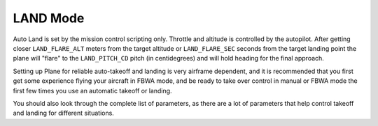.. _land-mode:

=========
LAND Mode
=========

Auto Land is set by the mission control scripting only. Throttle and
altitude is controlled by the autopilot. After getting closer
``LAND_FLARE_ALT`` meters from the target altitude or ``LAND_FLARE_SEC``
seconds from the target landing point the plane will "flare" to the
``LAND_PITCH_CD`` pitch (in centidegrees) and will hold heading for the
final approach.

Setting up Plane for reliable auto-takeoff and landing is very airframe
dependent, and it is recommended that you first get some experience
flying your aircraft in FBWA mode, and be ready to take over control in
manual or FBWA mode the first few times you use an automatic takeoff or
landing.

You should also look through the complete list of parameters, as there
are a lot of parameters that help control takeoff and landing for
different situations.
